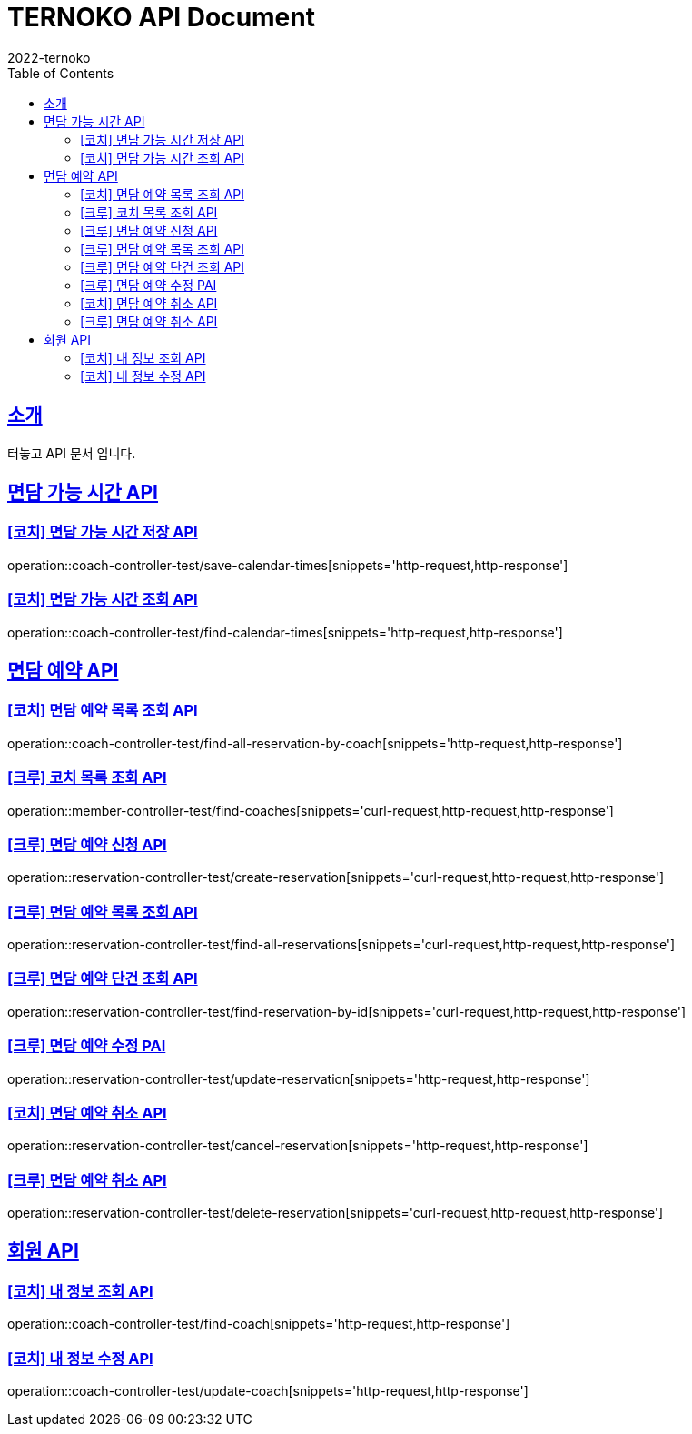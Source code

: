 = TERNOKO API Document
2022-ternoko
:doctype: book
:icons: font
:source-highlighter: highlightjs
:toc: left
:toclevels: 2
:sectlinks:

[[introduction]]
== 소개
터놓고 API 문서 입니다.

//[[introduction]]
//== 서비스환경
//해당 API서비스의 서버 도메인 환경은 다음과 같습니다.
//
//
//== Domain
//|===
//| 환경 | URI
//
//| 개발서버
//| `todo`
//
//| 운영서버
//| `todo`
//|===

== 면담 가능 시간 API
=== [코치] 면담 가능 시간 저장 API
operation::coach-controller-test/save-calendar-times[snippets='http-request,http-response']

=== [코치] 면담 가능 시간 조회 API
operation::coach-controller-test/find-calendar-times[snippets='http-request,http-response']


== 면담 예약 API
=== [코치] 면담 예약 목록 조회 API
operation::coach-controller-test/find-all-reservation-by-coach[snippets='http-request,http-response']

=== [크루] 코치 목록 조회 API
operation::member-controller-test/find-coaches[snippets='curl-request,http-request,http-response']

=== [크루] 면담 예약 신청 API
operation::reservation-controller-test/create-reservation[snippets='curl-request,http-request,http-response']

=== [크루] 면담 예약 목록 조회 API
operation::reservation-controller-test/find-all-reservations[snippets='curl-request,http-request,http-response']

=== [크루] 면담 예약 단건 조회 API
operation::reservation-controller-test/find-reservation-by-id[snippets='curl-request,http-request,http-response']

=== [크루] 면담 예약 수정 PAI
operation::reservation-controller-test/update-reservation[snippets='http-request,http-response']

=== [코치] 면담 예약 취소 API
operation::reservation-controller-test/cancel-reservation[snippets='http-request,http-response']

=== [크루] 면담 예약 취소 API
operation::reservation-controller-test/delete-reservation[snippets='curl-request,http-request,http-response']

== 회원 API
=== [코치] 내 정보 조회 API
operation::coach-controller-test/find-coach[snippets='http-request,http-response']

=== [코치] 내 정보 수정 API
operation::coach-controller-test/update-coach[snippets='http-request,http-response']